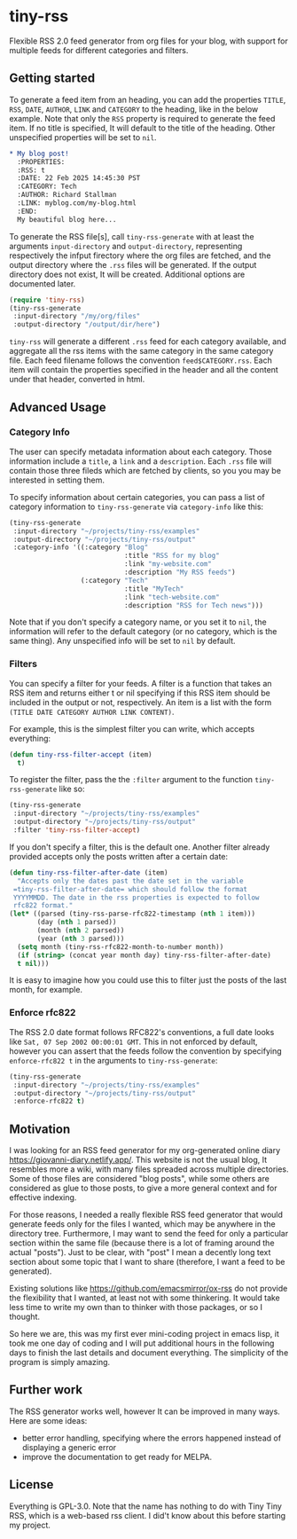 #+startup: content indent

* tiny-rss

Flexible RSS 2.0 feed generator from org files for your blog, with
support for multiple feeds for different categories and filters.

** Getting started

To generate a feed item from an heading, you can add the properties
=TITLE=, =RSS=, =DATE=, =AUTHOR=, =LINK= and =CATEGORY= to the
heading, like in the below example. Note that only the =RSS=
property is required to generate the feed item. If no title is
specified, It will default to the title of the heading. Other
unspecified properties will be set to =nil=.

#+begin_src org
* My blog post!
  :PROPERTIES:
  :RSS: t
  :DATE: 22 Feb 2025 14:45:30 PST
  :CATEGORY: Tech
  :AUTHOR: Richard Stallman
  :LINK: myblog.com/my-blog.html
  :END:
  My beautiful blog here...
#+end_src

To generate the RSS file[s], call =tiny-rss-generate= with at least
the arguments =input-directory= and =output-directory=, representing
respectively the infput firectory where the org files are fetched, and
the output directory where the =.rss= files will be generated.  If the
output directory does not exist, It will be created. Additional
options are documented later.

#+begin_src emacs-lisp
  (require 'tiny-rss)
  (tiny-rss-generate
   :input-directory "/my/org/files"
   :output-directory "/output/dir/here")
#+end_src

=tiny-rss= will generate a different =.rss= feed for each category
available, and aggregate all the rss items with the same category in
the same category file. Each feed filename follows the convention
=feed$CATEGORY.rss=. Each item will contain the properties specified in
the header and all the content under that header, converted in html.

** Advanced Usage
*** Category Info

The user can specify metadata information about each category.
Those information include a =title=, a =link= and a =description=.
Each =.rss= file will contain those three fileds which are fetched
by clients, so you you may be interested in setting them.

To specify information about certain categories, you can pass a
list of category information to =tiny-rss-generate= via
=category-info= like this:
#+begin_src emacs-lisp
  (tiny-rss-generate
   :input-directory "~/projects/tiny-rss/examples"
   :output-directory "~/projects/tiny-rss/output"
   :category-info '((:category "Blog"
                               :title "RSS for my blog"
                               :link "my-website.com"
                               :description "My RSS feeds")
                    (:category "Tech"
                               :title "MyTech"
                               :link "tech-website.com"
                               :description "RSS for Tech news")))
#+end_src

Note that if you don't specify a category name, or you set it
to =nil=, the information will refer to the default category
(or no category, which is the same thing).
Any unspecified info will be set to =nil= by default.

*** Filters

You can specify a filter for your feeds. A filter is a function that
takes an RSS item and returns either t or nil specifying if this RSS
item should be included in the output or not, respectively. An
item is a list with the form =(TITLE DATE CATEGORY AUTHOR LINK CONTENT)=.

For example, this is the simplest filter you can write, which
accepts everything:
#+begin_src emacs-lisp
(defun tiny-rss-filter-accept (item)
  t)
#+end_src

To register the filter, pass the the =:filter= argument to the
function =tiny-rss-generate= like so:
#+begin_src emacs-lisp
  (tiny-rss-generate
   :input-directory "~/projects/tiny-rss/examples"
   :output-directory "~/projects/tiny-rss/output"
   :filter 'tiny-rss-filter-accept)
#+end_src

If you don't specify a filter, this is the default one. Another
filter already provided accepts only the posts written after
a certain date:
#+begin_src emacs-lisp
  (defun tiny-rss-filter-after-date (item)
    "Accepts only the dates past the date set in the variable
   =tiny-rss-filter-after-date= which should follow the format
   YYYYMMDD. The date in the rss properties is expected to follow
   rfc822 format."
  (let* ((parsed (tiny-rss-parse-rfc822-timestamp (nth 1 item)))
         (day (nth 1 parsed))
         (month (nth 2 parsed))
         (year (nth 3 parsed)))
    (setq month (tiny-rss-rfc822-month-to-number month))
    (if (string> (concat year month day) tiny-rss-filter-after-date)
    t nil)))
#+end_src

It is easy to imagine how you could use this to filter just the
posts of the last month, for example.

*** Enforce rfc822

The RSS 2.0 date format follows RFC822's conventions, a full
date looks like =Sat, 07 Sep 2002 00:00:01 GMT=. This in not
enforced by default, however you can assert that the feeds follow
the convention by specifying =enforce-rfc822 t= in the arguments
to =tiny-rss-generate=:

#+begin_src emacs-lisp
  (tiny-rss-generate
   :input-directory "~/projects/tiny-rss/examples"
   :output-directory "~/projects/tiny-rss/output"
   :enforce-rfc822 t)
#+end_src

** Motivation

I was looking for an RSS feed generator for my org-generated
online diary https://giovanni-diary.netlify.app/. This website
is not the usual blog, It resembles more a wiki, with many files
spreaded across multiple directories. Some of those files are
considered "blog posts", while some others are considered as
glue to those posts, to give a more general context and for
effective indexing.

For those reasons, I needed a really flexible RSS feed generator
that would generate feeds only for the files I wanted, which may
be anywhere in the directory tree. Furthermore, I may want to send
the feed for only a particular section within the same file
(because there is a lot of framing around the actual "posts").
Just to be clear, with "post" I mean a decently long text section
about some topic that I want to share (therefore, I want a feed to
be generated).

Existing solutions like https://github.com/emacsmirror/ox-rss do not
provide the flexibility that I wanted, at least not with some
thinkering. It would take less time to write my own than to
thinker with those packages, or so I thought.

So here we are, this was my first ever mini-coding project in
emacs lisp, it took me one day of coding and I will put additional
hours in the following days to finish the last details and document
everything. The simplicity of the program is simply amazing.

** Further work

The RSS generator works well, however It can be improved in many
ways. Here are some ideas:
- better error handling, specifying where the errors happened
  instead of displaying a generic error
- improve the documentation to get ready for MELPA.

** License

Everything is GPL-3.0. Note that the name has nothing to do with
Tiny Tiny RSS, which is a web-based rss client. I did't know
about this before starting my project.
